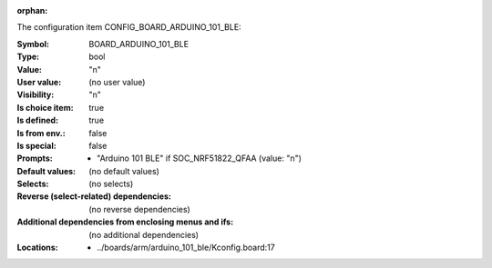 :orphan:

.. title:: BOARD_ARDUINO_101_BLE

.. option:: CONFIG_BOARD_ARDUINO_101_BLE:
.. _CONFIG_BOARD_ARDUINO_101_BLE:

The configuration item CONFIG_BOARD_ARDUINO_101_BLE:

:Symbol:           BOARD_ARDUINO_101_BLE
:Type:             bool
:Value:            "n"
:User value:       (no user value)
:Visibility:       "n"
:Is choice item:   true
:Is defined:       true
:Is from env.:     false
:Is special:       false
:Prompts:

 *  "Arduino 101 BLE" if SOC_NRF51822_QFAA (value: "n")
:Default values:
 (no default values)
:Selects:
 (no selects)
:Reverse (select-related) dependencies:
 (no reverse dependencies)
:Additional dependencies from enclosing menus and ifs:
 (no additional dependencies)
:Locations:
 * ../boards/arm/arduino_101_ble/Kconfig.board:17